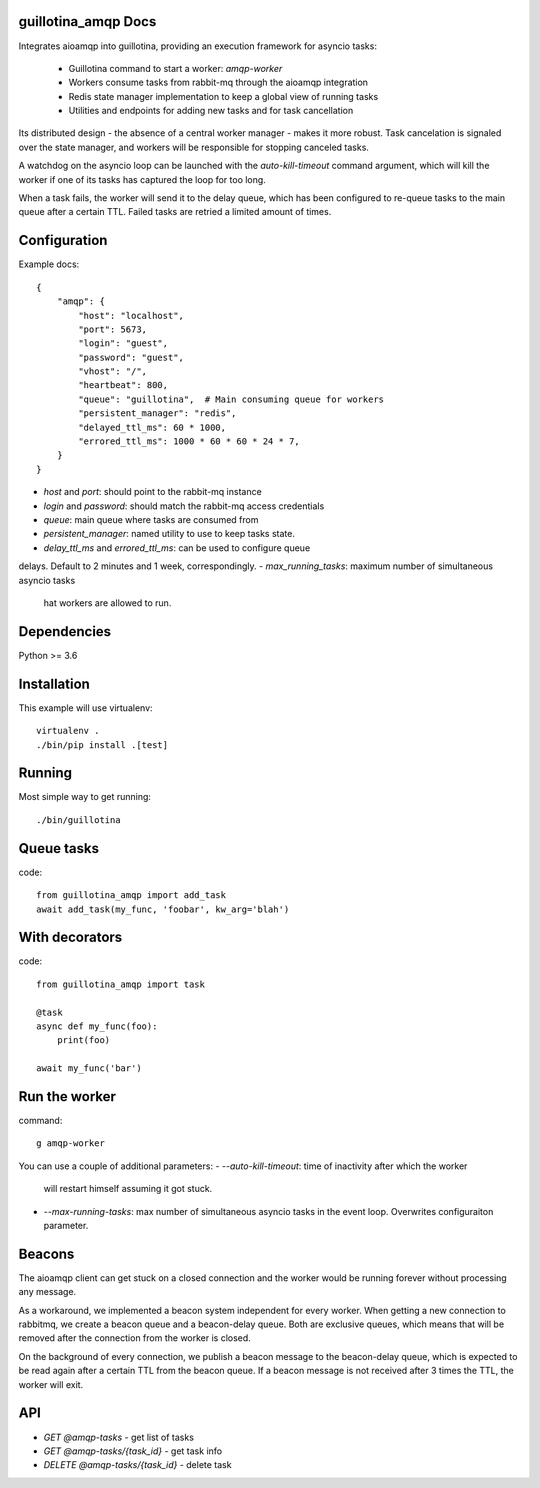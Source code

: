 guillotina_amqp Docs
--------------------

Integrates aioamqp into guillotina, providing an execution framework
for asyncio tasks:

  - Guillotina command to start a worker: `amqp-worker`

  - Workers consume tasks from rabbit-mq through the aioamqp integration

  - Redis state manager implementation to keep a global view of
    running tasks

  - Utilities and endpoints for adding new tasks and for task
    cancellation

Its distributed design - the absence of a central worker manager -
makes it more robust. Task cancelation is signaled over the state
manager, and workers will be responsible for stopping canceled tasks.

A watchdog on the asyncio loop can be launched with the
`auto-kill-timeout` command argument, which will kill the worker if
one of its tasks has captured the loop for too long.

When a task fails, the worker will send it to the delay queue, which
has been configured to re-queue tasks to the main queue after a
certain TTL. Failed tasks are retried a limited amount of times.


Configuration
-------------

Example docs::


    {
        "amqp": {
            "host": "localhost",
            "port": 5673,
            "login": "guest",
            "password": "guest",
            "vhost": "/",
            "heartbeat": 800,
            "queue": "guillotina",  # Main consuming queue for workers
            "persistent_manager": "redis",
            "delayed_ttl_ms": 60 * 1000,
            "errored_ttl_ms": 1000 * 60 * 60 * 24 * 7,
        }
    }

- `host` and `port`: should point to the rabbit-mq instance
- `login` and `password`: should match the rabbit-mq access credentials
- `queue`: main queue where tasks are consumed from
- `persistent_manager`: named utility to use to keep tasks state.
- `delay_ttl_ms` and `errored_ttl_ms`: can be used to configure queue
delays. Default to 2 minutes and 1 week, correspondingly.
- `max_running_tasks`: maximum number of simultaneous asyncio tasks
  hat workers are allowed to run.

Dependencies
------------

Python >= 3.6


Installation
------------

This example will use virtualenv::


    virtualenv .
    ./bin/pip install .[test]


Running
-------

Most simple way to get running::

    ./bin/guillotina


Queue tasks
-----------

code::

    from guillotina_amqp import add_task
    await add_task(my_func, 'foobar', kw_arg='blah')


With decorators
---------------

code::

    from guillotina_amqp import task

    @task
    async def my_func(foo):
        print(foo)

    await my_func('bar')


Run the worker
--------------

command::

    g amqp-worker

You can use a couple of additional parameters:
- `--auto-kill-timeout`: time of inactivity after which the worker
  will restart himself assuming it got stuck.
- `--max-running-tasks`: max number of simultaneous asyncio tasks in
  the event loop. Overwrites configuraiton parameter.


Beacons
-------

The aioamqp client can get stuck on a closed connection and the worker
would be running forever without processing any message.

As a workaround, we implemented a beacon system independent for every
worker. When getting a new connection to rabbitmq, we create a beacon
queue and a beacon-delay queue. Both are exclusive queues, which means
that will be removed after the connection from the worker is closed.

On the background of every connection, we publish a beacon message to
the beacon-delay queue, which is expected to be read again after a
certain TTL from the beacon queue. If a beacon message is not received
after 3 times the TTL, the worker will exit.


API
---

- `GET @amqp-tasks` - get list of tasks
- `GET @amqp-tasks/{task_id}` - get task info
- `DELETE @amqp-tasks/{task_id}` - delete task